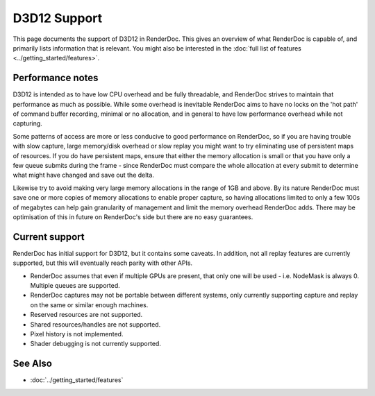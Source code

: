 D3D12 Support
=============

This page documents the support of D3D12 in RenderDoc. This gives an overview of what RenderDoc is capable of, and primarily lists information that is relevant. You might also be interested in the :doc:`full list of features <../getting_started/features>`.

Performance notes
-----------------

D3D12 is intended as to have low CPU overhead and be fully threadable, and RenderDoc strives to maintain that performance as much as possible. While some overhead is inevitable RenderDoc aims to have no locks on the 'hot path' of command buffer recording, minimal or no allocation, and in general to have low performance overhead while not capturing.

Some patterns of access are more or less conducive to good performance on RenderDoc, so if you are having trouble with slow capture, large memory/disk overhead or slow replay you might want to try eliminating use of persistent maps of resources. If you do have persistent maps, ensure that either the memory allocation is small or that you have only a few queue submits during the frame - since RenderDoc must compare the whole allocation at every submit to determine what might have changed and save out the delta.

Likewise try to avoid making very large memory allocations in the range of 1GB and above. By its nature RenderDoc must save one or more copies of memory allocations to enable proper capture, so having allocations limited to only a few 100s of megabytes can help gain granularity of management and limit the memory overhead RenderDoc adds. There may be optimisation of this in future on RenderDoc's side but there are no easy guarantees.

Current support
---------------

RenderDoc has initial support for D3D12, but it contains some caveats. In addition, not all replay features are currently supported, but this will eventually reach parity with other APIs.

* RenderDoc assumes that even if multiple GPUs are present, that only one will be used - i.e. NodeMask is always 0. Multiple queues are supported.
* RenderDoc captures may not be portable between different systems, only currently supporting capture and replay on the same or similar enough machines.
* Reserved resources are not supported.
* Shared resources/handles are not supported.
* Pixel history is not implemented.
* Shader debugging is not currently supported.

See Also
--------

* :doc:`../getting_started/features`
